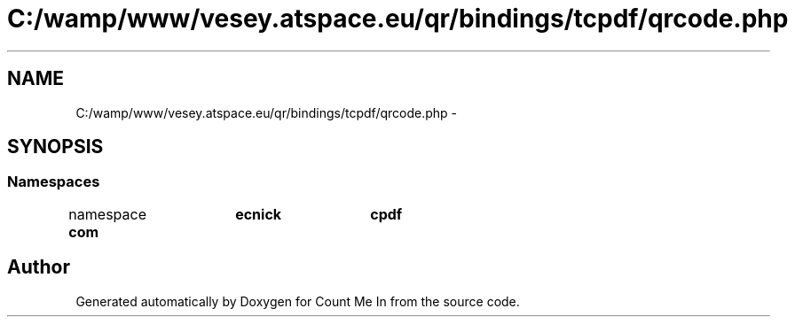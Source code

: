 .TH "C:/wamp/www/vesey.atspace.eu/qr/bindings/tcpdf/qrcode.php" 3 "Sun Mar 3 2013" "Version 0.001" "Count Me In" \" -*- nroff -*-
.ad l
.nh
.SH NAME
C:/wamp/www/vesey.atspace.eu/qr/bindings/tcpdf/qrcode.php \- 
.SH SYNOPSIS
.br
.PP
.SS "Namespaces"

.in +1c
.ti -1c
.RI "namespace \fBcom\\tecnick\\tcpdf\fP"
.br
.in -1c
.SH "Author"
.PP 
Generated automatically by Doxygen for Count Me In from the source code\&.
